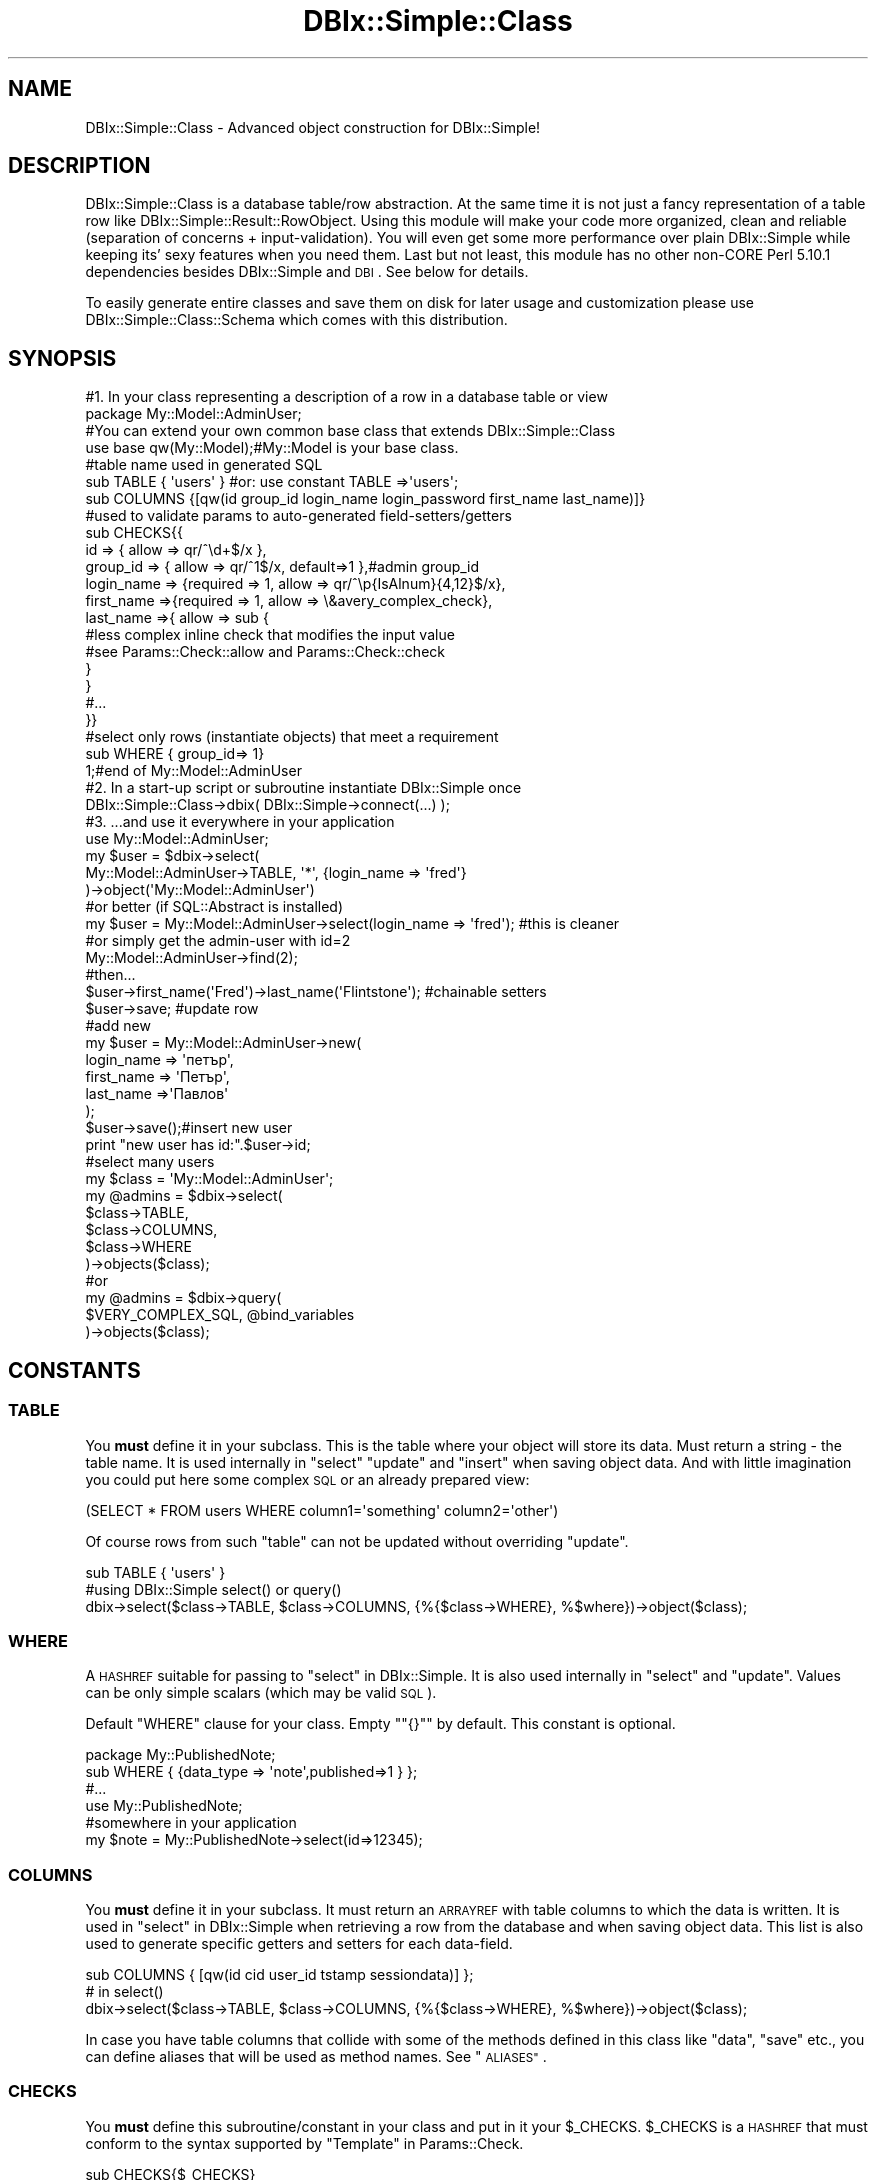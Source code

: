 .\" Automatically generated by Pod::Man 4.14 (Pod::Simple 3.40)
.\"
.\" Standard preamble:
.\" ========================================================================
.de Sp \" Vertical space (when we can't use .PP)
.if t .sp .5v
.if n .sp
..
.de Vb \" Begin verbatim text
.ft CW
.nf
.ne \\$1
..
.de Ve \" End verbatim text
.ft R
.fi
..
.\" Set up some character translations and predefined strings.  \*(-- will
.\" give an unbreakable dash, \*(PI will give pi, \*(L" will give a left
.\" double quote, and \*(R" will give a right double quote.  \*(C+ will
.\" give a nicer C++.  Capital omega is used to do unbreakable dashes and
.\" therefore won't be available.  \*(C` and \*(C' expand to `' in nroff,
.\" nothing in troff, for use with C<>.
.tr \(*W-
.ds C+ C\v'-.1v'\h'-1p'\s-2+\h'-1p'+\s0\v'.1v'\h'-1p'
.ie n \{\
.    ds -- \(*W-
.    ds PI pi
.    if (\n(.H=4u)&(1m=24u) .ds -- \(*W\h'-12u'\(*W\h'-12u'-\" diablo 10 pitch
.    if (\n(.H=4u)&(1m=20u) .ds -- \(*W\h'-12u'\(*W\h'-8u'-\"  diablo 12 pitch
.    ds L" ""
.    ds R" ""
.    ds C` ""
.    ds C' ""
'br\}
.el\{\
.    ds -- \|\(em\|
.    ds PI \(*p
.    ds L" ``
.    ds R" ''
.    ds C`
.    ds C'
'br\}
.\"
.\" Escape single quotes in literal strings from groff's Unicode transform.
.ie \n(.g .ds Aq \(aq
.el       .ds Aq '
.\"
.\" If the F register is >0, we'll generate index entries on stderr for
.\" titles (.TH), headers (.SH), subsections (.SS), items (.Ip), and index
.\" entries marked with X<> in POD.  Of course, you'll have to process the
.\" output yourself in some meaningful fashion.
.\"
.\" Avoid warning from groff about undefined register 'F'.
.de IX
..
.nr rF 0
.if \n(.g .if rF .nr rF 1
.if (\n(rF:(\n(.g==0)) \{\
.    if \nF \{\
.        de IX
.        tm Index:\\$1\t\\n%\t"\\$2"
..
.        if !\nF==2 \{\
.            nr % 0
.            nr F 2
.        \}
.    \}
.\}
.rr rF
.\" ========================================================================
.\"
.IX Title "DBIx::Simple::Class 3"
.TH DBIx::Simple::Class 3 "2014-08-02" "perl v5.32.0" "User Contributed Perl Documentation"
.\" For nroff, turn off justification.  Always turn off hyphenation; it makes
.\" way too many mistakes in technical documents.
.if n .ad l
.nh
.SH "NAME"
DBIx::Simple::Class \- Advanced object construction for DBIx::Simple!
.SH "DESCRIPTION"
.IX Header "DESCRIPTION"
DBIx::Simple::Class is a database table/row abstraction. At the same
time it is not just a fancy representation of a table row like
DBIx::Simple::Result::RowObject. Using this module will make your
code more organized, clean and reliable
(separation of concerns + input-validation).
You will even get some more performance over plain DBIx::Simple
while keeping its' sexy features when you need them. Last but not
least, this module has no other non-CORE Perl 5.10.1 dependencies besides
DBIx::Simple and \s-1DBI\s0. See below for details.
.PP
To easily generate entire classes and save them on disk for later usage
and customization please use DBIx::Simple::Class::Schema which comes
with this distribution.
.SH "SYNOPSIS"
.IX Header "SYNOPSIS"
.Vb 4
\&  #1. In your class representing a description of a row in a database table or view
\&  package My::Model::AdminUser;
\&  #You can extend your own common base class that extends DBIx::Simple::Class
\&  use base qw(My::Model);#My::Model is your base class.
\&
\&  #table name used in generated SQL
\&  sub TABLE { \*(Aqusers\*(Aq }  #or: use constant TABLE =>\*(Aqusers\*(Aq;
\&  
\&  sub COLUMNS {[qw(id group_id login_name login_password first_name last_name)]}
\&
\&  #used to validate params to auto\-generated field\-setters/getters 
\&  sub CHECKS{{
\&    id => { allow => qr/^\ed+$/x },
\&    group_id => { allow => qr/^1$/x, default=>1 },#admin group_id
\&    login_name => {required => 1, allow => qr/^\ep{IsAlnum}{4,12}$/x},
\&    first_name =>{required => 1, allow => \e&avery_complex_check},
\&    last_name =>{ allow => sub {
\&        #less complex inline check that modifies the input value
\&        #see Params::Check::allow and Params::Check::check
\&      }
\&    }
\&    #...
\&  }}
\&  
\&  #select only rows (instantiate objects) that meet a requirement
\&  sub WHERE { group_id=> 1} 
\&  
\&  1;#end of My::Model::AdminUser
\&
\&  #2. In a start\-up script or subroutine instantiate DBIx::Simple once
\&  DBIx::Simple::Class\->dbix( DBIx::Simple\->connect(...) );
\&
\&  #3. ...and use it everywhere in your application 
\&  use My::Model::AdminUser;
\&  my $user = $dbix\->select(
\&    My::Model::AdminUser\->TABLE, \*(Aq*\*(Aq, {login_name => \*(Aqfred\*(Aq}
\&  )\->object(\*(AqMy::Model::AdminUser\*(Aq)
\&  
\&  #or better (if SQL::Abstract is installed)
\&  my $user = My::Model::AdminUser\->select(login_name => \*(Aqfred\*(Aq); #this is cleaner
\&  
\&  #or simply get the admin\-user with id=2 
\&  My::Model::AdminUser\->find(2);
\&  
\&  #then...
\&  $user\->first_name(\*(AqFred\*(Aq)\->last_name(\*(AqFlintstone\*(Aq); #chainable setters
\&  $user\->save; #update row
\&  
\&  #add new
\&  my $user = My::Model::AdminUser\->new(
\&    login_name => \*(Aqпетър\*(Aq,
\&    first_name => \*(AqПетър\*(Aq,
\&    last_name =>\*(AqПавлов\*(Aq
\&  );
\&  $user\->save();#insert new user
\&  print "new user has id:".$user\->id;
\&  
\&  #select many users
\&  my $class = \*(AqMy::Model::AdminUser\*(Aq;
\&  my @admins = $dbix\->select(
\&    $class\->TABLE,
\&    $class\->COLUMNS,
\&    $class\->WHERE
\&  )\->objects($class);
\&  #or
\&  my @admins = $dbix\->query(
\&    $VERY_COMPLEX_SQL, @bind_variables
\&  )\->objects($class);
.Ve
.SH "CONSTANTS"
.IX Header "CONSTANTS"
.SS "\s-1TABLE\s0"
.IX Subsection "TABLE"
You \fBmust\fR define it in your subclass. This is the table where 
your object will store its data. Must return a string \- the table name. 
It is used  internally in \*(L"select\*(R" \*(L"update\*(R" and \*(L"insert\*(R" when saving object data.
And with little imagination you could put here some complex \s-1SQL\s0 or 
an already prepared view:
.PP
.Vb 1
\&  (SELECT * FROM users WHERE column1=\*(Aqsomething\*(Aq column2=\*(Aqother\*(Aq)
.Ve
.PP
Of course rows from such \*(L"table\*(R" can not be updated without overriding \*(L"update\*(R".
.PP
.Vb 3
\&  sub TABLE { \*(Aqusers\*(Aq }
\&  #using DBIx::Simple select() or query()
\&  dbix\->select($class\->TABLE, $class\->COLUMNS, {%{$class\->WHERE}, %$where})\->object($class);
.Ve
.SS "\s-1WHERE\s0"
.IX Subsection "WHERE"
A \s-1HASHREF\s0 suitable for passing to \*(L"select\*(R" in DBIx::Simple. 
It is also used  internally in \*(L"select\*(R" and \*(L"update\*(R". 
Values can be only simple scalars (which may be valid \s-1SQL\s0).
.PP
Default \f(CW\*(C`WHERE\*(C'\fR clause for your class. Empty "\f(CW\*(C`{}\*(C'\fR" by default.
This constant is optional.
.PP
.Vb 6
\&  package My::PublishedNote;
\&  sub WHERE { {data_type => \*(Aqnote\*(Aq,published=>1 } };
\&  #...
\&  use My::PublishedNote;
\&  #somewhere in your application
\&  my $note = My::PublishedNote\->select(id=>12345);
.Ve
.SS "\s-1COLUMNS\s0"
.IX Subsection "COLUMNS"
You \fBmust\fR define it in your subclass. 
It must return an \s-1ARRAYREF\s0 with table columns to which the data is written.
It is used  in \*(L"select\*(R" in DBIx::Simple when retrieving a row from the database 
and when saving object data. This list is also used to generate specific 
getters and setters for each data-field.
.PP
.Vb 3
\&  sub COLUMNS { [qw(id cid user_id tstamp sessiondata)] };
\&  # in select()
\&  dbix\->select($class\->TABLE, $class\->COLUMNS, {%{$class\->WHERE}, %$where})\->object($class);
.Ve
.PP
In case you have table columns that collide with some of the methods defined in this class like \*(L"data\*(R",
\&\*(L"save\*(R" etc., you can define aliases that will be used as method names. 
See \*(L"\s-1ALIASES\*(R"\s0.
.SS "\s-1CHECKS\s0"
.IX Subsection "CHECKS"
You \fBmust\fR define this subroutine/constant in your class and put in it your
\&\f(CW$_CHECKS\fR. 
\&\f(CW$_CHECKS\fR is a \s-1HASHREF\s0 that must conform to the syntax supported by \*(L"Template\*(R" in Params::Check.
.PP
.Vb 1
\&  sub CHECKS{$_CHECKS}
.Ve
.SS "\s-1PRIMARY_KEY\s0"
.IX Subsection "PRIMARY_KEY"
The column that will be used to uniquely recognise your object from others 
in the same table. Default: 'id'.
.PP
.Vb 3
\&    use constant PRIMARY_KEY => \*(Aqproduct_id\*(Aq;
\&    #or simply
\&    sub PRIMARY_KEY {\*(Aqproduct_id\*(Aq}
.Ve
.SS "\s-1ALIASES\s0"
.IX Subsection "ALIASES"
In case you have table columns that collide with some of the package methods like \*(L"data\*(R",
\&\*(L"save\*(R" etc., you can define aliases that will be used as method names.
.PP
You are free to define your own getters/setter for fields. They will not be overridden. 
All they need to do is to check the validity of the input and put the changed value in 
\&\f(CW\*(C`$self\->{data}\*(C'\fR.
.PP
.Vb 3
\&  #in you class
\&  package My::Collision;
\&  use base qw(DBIx::Simple::Class);
\&
\&  use constant TABLE   => \*(Aqcollision\*(Aq;
\&  use constant COLUMNS => [qw(id data)];
\&  use constant WHERE   => {};
\&  use constant ALIASES => {data => \*(Aqcolumn_data\*(Aq};
\&
\&  #CHECKS are on columns
\&  use constant CHECKS => {
\&    id   => {allow   => qr/^\ed+$/x},
\&    data => {default => \*(Aq\*(Aq,}           #that\*(Aqs ok
\&  };
\&  1;
\&  #usage
\&  my $coll = My::Collision\->new(data => \*(Aqsome text\*(Aq);
\&  #or
\&  my $coll = My::Collision\->query(\*(Aqselect * from collision where id=1\*(Aq);
\&  $coll\->column_data(\*(Aqchanged\*(Aq)\->save;
\&  #or
\&  $coll\->data(data=>\*(Aqchanged\*(Aq)\->save;
\&  #...
\&  $coll\->column_data; #returns \*(Aqchanged\*(Aq
.Ve
.SH "ATTRIBUTES"
.IX Header "ATTRIBUTES"
.SS "dbix"
.IX Subsection "dbix"
This is a class attribute, shared among all subclasses of DBIx::Simple::Class. 
This is an DBIx::Simple instance and (as you guessed) provides direct access
to the current DBIx::Simple instance (with SQL::Abstract support eventually :)).
.PP
Copy/paste/override this method in your base classes
if you need more instances/connections per application.
This is already done for you if you used DBIx::Simple::Class::Schema to generate
your schema and table classes.
.PP
.Vb 2
\&  My\->dbix( DBIx::Simple\->connect($bar_dsn) );
\&  Your\->dbix( DBIx::Simple\->connect($foo_dsn) );
\&  
\&  #later in My::Note
\&  $self\->dbix\->query(...); #$bar_dsn instance
\&  #or
\&  _\|_PACKAGE_\|_\->dbix\->query(...); #$bar_dsn instance
\&  
\&  #in Your::Note...
\&  $self\->dbix\->query(...); #$foo_dsn instance
.Ve
.SS "dbh"
.IX Subsection "dbh"
Shortcut for \f(CW\*(C`$self\->dbix\->dbh\*(C'\fR.
.SS "\s-1DEBUG\s0"
.IX Subsection "DEBUG"
Flag to enable/disable debug warnings and prepared \s-1SQL\s0 dumps. 
 Influences all DBIx::Simple::Class subclasses.
.PP
.Vb 5
\&  DBIx::Simple::Class\->DEBUG(1);
\&  My::Note\->find(2)\->title(\*(AqBetter Title\*(Aq)\->save;
\&  # see in the log what methods are generated for your columns
\&  #and what SQL is thrown to the database.
\&  DBIx::Simple::Class\->DEBUG(0);#enough
.Ve
.SS "\s-1QUOTE_IDENTIFIERS\s0"
.IX Subsection "QUOTE_IDENTIFIERS"
Class attribute. If set to a true value your columns and table names will 
be quoted upon first instantiation of your subclass. When you call
 \f(CW\*(C`$self\->TABLE\*(C'\fR it will return a quoted table-name using 
 \*(L"quote_identifier\*(R" in \s-1DBI\s0. Same will happen with \*(L"\s-1COLUMNS\*(R"\s0 and \*(L"\s-1WHERE\*(R"\s0.
 This is needed when you have tables and columns with invalid identifier names.
.PP
.Vb 5
\&  package MyGoups;
\&  use base \*(AqDBIx::Simple::Class\*(Aq;  
\&  sub TABLE {\*(Aqmy groups\*(Aq}#problem \- invalid identifier name
\&  sub COLUMNS {[\*(Aqid\*(Aq,\*(Aqgroup\*(Aq]}#problem \- collides with \*(Aqgroup by\*(Aq
\&  _\|_PACKAGE_\|_\->QUOTE_IDENTIFIERS(1);#no problem now
\&  
\&  #just works
\&  MyGoups\->find(2)\->group(\*(Aqname_second\*(Aq)\->update;
.Ve
.SS "is_base_class"
.IX Subsection "is_base_class"
Class attribute.
Returns true if the class on which is called is a direct child of
DBIx::Simple::Class.
.PP
Using this method we decide to \*(L"\s-1BUILD\*(R"\s0 or not build a class before
instanciating it. We also use it to call \*(L"query\*(R" in DBIx::Simple
instead of \*(L"query\*(R" in DBIx::Simple::Class when appropriate.
See \*(L"query\*(R" in DBIx::Simple::Class.
.SH "METHODS"
.IX Header "METHODS"
.SS "new"
.IX Subsection "new"
Constructor.  
Accessors listed in \s-1COLUMNS\s0 are generated on first object construction. 
On any subsequent call field-accessors are not generated. 
Accepts named parameters or a \s-1HASHREF\s0 containing named parameters.
Sets the passed parameters as fields (if they exist) as column names.
.PP
.Vb 4
\&  my $user = My::User\->new(
\&    login_name => \*(Aqfred\*(Aq,
\&    first_name => \*(AqFred\*(Aq,
\&    last_name =>\*(AqFlintstone\*(Aq);
\&  
\&  my $user = My::User\->new({
\&    login_name => \*(Aqfred\*(Aq,
\&    first_name => \*(AqFred\*(Aq,
\&    last_name =>\*(AqFlintstone\*(Aq
\&  });#HASHREF accepted too
.Ve
.SS "new_from_dbix_simple"
.IX Subsection "new_from_dbix_simple"
A constructor called in \*(L"object\*(R" in DBIx::Simple and 
\&\*(L"objects\*(R" in DBIx::Simple. Basically makes the same as \f(CW\*(C`new()\*(C'\fR without 
checking the validity of the field values since they come from the 
database and should be valid. 
You will never ever need to call this directly but this example is provided 
to show how the DBIx::Simple::Class interacts with DBIx::Simple. 
See \*(L"Advanced_object_construction\*(R" in DBIx::Simple.
.PP
.Vb 1
\&  my $class = \*(AqMy::Model::AdminUser\*(Aq;
\&  
\&  #  ARRAY (context aware)
\&  my @admins = $dbix\->select(
\&    $class\->TABLE,
\&    $class\->COLUMNS,
\&    $class\->WHERE
\&  )\->objects($class);
\&  
\&  #  ARRAYREF (context aware)
\&  my $admins = $dbix\->select(
\&    $class\->TABLE,
\&    $class\->COLUMNS,
\&    $class\->WHERE
\&  )\->objects($class);
\&  
\&  #one row
\&  my $admin = $class\->select(id=>123});#see below
\&  
\&  My::User\->query(\*(AqSELECT * FROM users WHERE id=?\*(Aq,22)\->login_name;
\&
\&  #The above is about 3 times faster than this below
\&  $dbix\->query(\*(AqSELECT * FROM users WHERE id=?\*(Aq,2)
\&            \->object(\*(Aq:RowObject\*(Aq)\->login_name;
.Ve
.SS "\s-1BUILD\s0"
.IX Subsection "BUILD"
Class method. 
This is your real class builder. It is called in constructors only once before bless.
 It creates your accessors. Quotes identifiers if needed. You can inject your logic here 
 if you override this method. In your \f(CW\*(C`BUILD\*(C'\fR do not forget to call 
\&\f(CW\*(C`$class\->SUPER::BUILD\*(C'\fR. Take a look at the source of this class to make 
sure what exactly you need to do. You can also call this method at the end
of your class definition. It will not be called again.
.PP
.Vb 4
\&  package User;
\&  # your declarations here
\&  _\|_PACKAGE_\|_\->BUILD();
\&  1;
.Ve
.SS "query"
.IX Subsection "query"
Context aware constructor. Very convenient to use with named queries. 
Accepts exactly the same arguments as \*(L"query\*(R" in DBIx::Simple.
Depending on context fetches and returns an instance or \fIfetches and returns a list\fR 
of instances of your class on success.
Returns \f(CW\*(C`undef\*(C'\fR otherwise.
.PP
.Vb 3
\&  my $user = My::User\->query(
\&    \*(AqSELECT \*(Aq . join (\*(Aq,\*(Aq,My::User\->COLUMNS)
\&    . \*(Aq FROM \*(Aq . My::User\->TABLE.\*(Aq WHERE id=? and disabled=?\*(Aq, 12345, 0);
\&  
\&  #or
\&  my $sql = My::User\->SQL(\*(AqA_COMPLEX_SELECT\*(Aq). \*(Aq AND id=?\*(Aq
\&  my $user = My::User\->query($sql,12345)
\&  
\&  #or...
\&  my $sql = \*(AqSELECT * FROM users WHERE country_id=?\*(Aq;
\&  #same as $dbix\->query($sql,\*(Aqfr\*(Aq)\->objects(\*(AqMy::User\*(Aq);
\&  my @french_users = My::User\->query($sql,\*(Aqfr\*(Aq);
\&
\&  #same as $dbix\->query($sql,\*(Aqfr\*(Aq)\->object(\*(AqMy::User\*(Aq);
\&  my $french_user = My::User\->query($sql,\*(Aqfr\*(Aq);
.Ve
.PP
If used by your base class this method does not create a new instance.
In this case it is the same as calling \*(L"query\*(R" in DBIx::Simple.
See examples in the distribution directory.
.PP
.Vb 9
\&  use My;#your base class
\&  My\->query(qq|
\&      CREATE TABLE IF NOT EXISTS groups(
\&        id INTEGER PRIMARY KEY AUTOINCREMENT,
\&        group_name VARCHAR(12),
\&        "foo\-bar" VARCHAR(13),
\&        data TEXT
\&        )
\&  |);
.Ve
.SS "select"
.IX Subsection "select"
Context aware constructor. Does the same as
\&\f(CW\*(C`$dbix\->select($table,$columns,$where)\->object($class)\*(C'\fR. 
Note that SQL::Abstract \fBmust be installed\fR. This is the only method 
that requires it. Have in mind that our \*(L"query\*(R" is faster than this 
and you can use named queries via \*(L"\s-1SQL\*(R"\s0.
.PP
Instantiates an object or list of objects depending on context. 
Executes an \s-1SQL\s0 query based on the parameters. 
These parameters are used to construct the \f(CW\*(C`WHERE\*(C'\fR clause for the \s-1SQL\s0 \f(CW\*(C`SELECT\*(C'\fR 
statement. Prepends the class \*(L"\s-1WHERE\*(R"\s0 clause defined by you to the parameters. 
If a row is found, puts it in \*(L"data\*(R".
.PP
.Vb 2
\&    # Build your WHERE using an SQL::Abstract structure:
\&    my $user = MYDLjE::M::User\->select(id => $user_id);
.Ve
.SS "create"
.IX Subsection "create"
.Vb 4
\&  my $note = MyNote\->create(
\&      title=>\*(AqMy Title\*(Aq,
\&      description =>\*(AqThis is a great story.\*(Aq
\&    );
.Ve
.PP
Inserts a new record and returns the new object.
.SS "select_by_pk"
.IX Subsection "select_by_pk"
Constructor. 
Retrieves  a row from the \*(L"\s-1TABLE\*(R"\s0 by \*(L"\s-1PRIMARY_KEY\*(R"\s0. 
Returns an instance of your class. 
If the underlying database query was not succesfull \*(L"data\*(R" will return undef.
.PP
.Vb 5
\&    my $user = My::User\->select_by_pk(1234);
\&    unless($user\->data){
\&      $user\->data(name=>\*(AqFred Flintstone\*(Aq, username=>\*(Aqfred\*(Aq );
\&      my $id = $user\->insert();
\&    }
.Ve
.SS "find"
.IX Subsection "find"
An alias for \*(L"select_by_pk\*(R".
.PP
.Vb 1
\&    my $user = My::User\->find(1234);
.Ve
.SS "data"
.IX Subsection "data"
Common getter/setter for all \*(L"\s-1COLUMNS\*(R"\s0. 
Uses internally the specific field getter/setter for each field.
Returns a \s-1HASHREF\s0 \- name/value pairs of the fields.
.PP
.Vb 4
\&  $self\->data(title=>\*(AqMy Title\*(Aq, description =>\*(AqThis is a great story.\*(Aq);
\&  my $hash = $self\->data;
\&  #or
\&  $self\->data($self\->dbix\->select(TABLE, COLUMNS, $where)\->hash);
.Ve
.SS "save"
.IX Subsection "save"
Intelligent saver. If the object is fresh 
( not instantiated via \*(L"new_from_dbix_simple\*(R" and \*(L"select\*(R") prepares and 
executes an \f(CW\*(C`INSERT\*(C'\fR statement, otherwise preforms an \f(CW\*(C`UPDATE\*(C'\fR. 
\&\*(L"\s-1TABLE\*(R"\s0 and \*(L"\s-1COLUMNS\*(R"\s0 are used to construct the \s-1SQL.\s0 
Optionally accepts a \s-1HASH\s0 or \s-1HASHREF\s0 with column/values pairs.
\&\*(L"data\*(R" is stored as a row in \*(L"\s-1TABLE\*(R"\s0.
Returns the value of the internally performed operation. See below.
.PP
.Vb 9
\&  my $note = MyNote\->new(title=>\*(AqMy Title\*(Aq, description =>\*(AqThis is a great story.\*(Aq);
\&  #do something more...
\&  my $id = $note\->save; #insert
\&  #later..
\&  my $ok = $note\->title(\*(AqYour Title\*(Aq)\->save;#update
\&  $note\->save(description=>$note\->description.\*(Aq.. I forgot something\*(Aq);
\&  #add new record from a web\-form
\&  MyNote\->new\->save($validated_form_data);
\&  MyNote\->new($validated_form_data)\->save();
.Ve
.SS "insert"
.IX Subsection "insert"
Used internally in \*(L"save\*(R". Can be used when you are sure your object is 
not present in the table. Returns the value of the object's \*(L"\s-1PRIMARY_KEY\*(R"\s0
on success. See \*(L"last_insert_id\*(R" in DBIx::Simple.
.PP
.Vb 6
\&    my $note = MyNote\->new(
\&      title=>\*(AqMy Title\*(Aq,
\&      description =>\*(AqThis is a great story.\*(Aq
\&    );
\&    #do something more...
\&    my $last_insert_id = $note\->insert;
.Ve
.SS "update"
.IX Subsection "update"
Used internally in \*(L"save\*(R". Can be used when you are sure your object is 
retrieved from the table. Returns true on success.
.PP
.Vb 6
\&  use My::Model::AdminUser;
\&  my $user = $dbix\->query(
\&    \*(AqSELECT * FROM users WHERE login_name=?\*(Aq, \*(Aqfred\*(Aq
\&  )\->object(\*(AqMy::Model::AdminUser\*(Aq)
\&  $user\->first_name(\*(AqFred\*(Aq)\->last_name(\*(AqFlintstone\*(Aq);
\&  $user\->update;
.Ve
.SS "delete"
.IX Subsection "delete"
There is no \f(CW\*(C`delete\*(C'\fR method. This is on purpose. 
You may have different notions of \f(CW\*(C`delete()\*(C'\fR.
.PP
For each of your subclasses or in one base class for your project that 
inherits from DBIx::Simple::Class you can define your \f(CW\*(C`delete()\*(C'\fR method. 
It's easy.
.PP
.Vb 2
\&  package My::Model
\&  use base qw(DBIx::Simple::Class);
\&  
\&  sub delete {
\&    my $self = shift;
\&    my $pk = $self\->PRIMARY_KEY;
\&    $self\->dbix\->query(\*(AqDELETE FROM \*(Aq.$self\->TABLE." WHERE $pk=?", $self\->$pk);
\&  }
\&  #...
\&  
\&  package My::Model::User
\&  use base qw(My::Model);
\&  sub WHERE { deleted => 0 }
\&  #...
\&  #a different deleting
\&  sub delete {
\&    $_[0]\->deleted(1)\->update;#set deleted column to 1
\&  }
\&  1;
\&  
\&  #explicit suicide
\&  $user\->dbix\->query(\*(AqDELETE FROM users WHERE id=?\*(Aq,$user\->id);
\&  #resurrect
\&  $user\->insert;
.Ve
.SS "\s-1SQL\s0"
.IX Subsection "SQL"
A getter/setter for custom \s-1SQL\s0 code (named queries).
.PP
Class method. 
You can add key/value pairs in your class and then use them in your application.
The values can be simple strings or subroutine references.
There are already some pre-made entries in DBIx::Simple::Class that you can 
use as example implementations. Look at the source for details.
The subroutine references are executed/evaluated only once and their output is 
cached for performance.
.PP
.Vb 3
\&  package My::SiteUser;
\&  use base qw(My::User);#a subclass of DBIx::Simple::Class or My
\&  sub WHERE { {disabled => 0, group_id => 2} }
\&  
\&  #these could be very complex and retrieved from a file where you keep them!
\&  _\|_PACKAGE_\|_\->SQL(
\&    GUEST => \*(AqSELECT * FROM users WHERE login_name = \e\*(Aqguest\e\*(Aq\*(Aq,
\&    DISABLED => sub{
\&        \*(AqSELECT * FROM\*(Aq._\|_PACKAGE_\|_\->TABLE.\*(Aq WHERE disabled=?\*(Aq;
\&    }
\&    LAST_N_REGISTERED => _\|_PACKAGE_\|_\->SQL(\*(AqSELECT\*(Aq)
\&        .\*(Aq order by id desc LIMIT ?, ?\*(Aq
\&  );
\&
\&  1;
\&  # in your application
\&  $SU =\*(AqMy::SiteUser\*(Aq;
\&  my $guest = $SU\->query($SU\->SQL(\*(AqGUEST\*(Aq));
\&  my @members = $SU\->query($SU\->SQL(\*(AqSELECT\*(Aq));#allll ;)
\&  my @disabled = $SU\->query($SU\->SQL(\*(AqDISABLED\*(Aq), 1);
\&  my @enabled = $SU\->query($SU\->SQL(\*(AqDISABLED\*(Aq), 0);
.Ve
.SS "\s-1SQL_LIMIT\s0"
.IX Subsection "SQL_LIMIT"
Produces and returns a \s-1LIMIT\s0 clause \s-1SQL\s0 piece.
Currently only MySQL, PostgreSQL and SQLite are supported but writing 
your own should be fairly easy. See SQL::Abstract::Limit.
.PP
.Vb 5
\&  # LIMIT 2
\&  my $two_users = $dbix\->query(
\&    $CLASS\->SQL(\*(AqSELECT\*(Aq). \*(AqAND group_id=? ORDER BY id ASC \*(Aq.$CLASS\->SQL_LIMIT(2),
\&    $group\->id
\&  )\->objects($CLASS);
\&  
\&  # LIMIT 2 OFFSET 2
\& my $second_two_users = $dbix\->query(
\&    $CLASS\->SQL(\*(AqSELECT\*(Aq). \*(AqAND group_id=? ORDER BY id ASC \*(Aq.$CLASS\->SQL_LIMIT(2,2), 
\&    $group\->id
\&  )\->objects($CLASS);
\&
\&  # LIMIT 2 OFFSET 4
\& my $third_two_users = $dbix\->query(
\&    $CLASS\->SQL(\*(AqSELECT\*(Aq). \*(AqAND group_id=? ORDER BY id ASC \*(Aq.$CLASS\->SQL_LIMIT(2,4), 
\&    $group\->id
\&  )\->objects($CLASS);
.Ve
.SH "EXAMPLES"
.IX Header "EXAMPLES"
Please look at the test file \f(CW\*(C`t/01\-dbix\-simple\-class.t\*(C'\fR of the distribution 
for a wealth of examples.
.SH "AUTHOR"
.IX Header "AUTHOR"
Красимир Беров, \f(CW\*(C`<berov at cpan.org>\*(C'\fR
.SH "CREDITS"
.IX Header "CREDITS"
Jos Boumans for Params::Check
.PP
Juerd Waalboer for DBIx::Simple
.PP
Nate Wiger  and all contributors for SQL::Abstract
.SH "DEPENDENCIES"
.IX Header "DEPENDENCIES"
DBIx::Simple, \s-1DBI\s0, DBD::SQLite (for running tests only)
.SH "BUGS"
.IX Header "BUGS"
Please report any bugs or feature requests to 
<https://github.com/kberov/DBIx\*(--Simple\-\-Class/issues>. 
I will be notified, and then you'll
automatically be notified of progress on your bug as I make changes.
.SH "SUPPORT"
.IX Header "SUPPORT"
You can find documentation for this module with the perldoc command.
.PP
.Vb 1
\&    perldoc DBIx::Simple::Class
.Ve
.PP
You can also look for information at:
.IP "\(bu" 4
The project wiki
.Sp
<https://github.com/kberov/DBIx\*(--Simple\-\-Class/wiki>
.IP "\(bu" 4
AnnoCPAN: Annotated \s-1CPAN\s0 documentation
.Sp
<http://annocpan.org/dist/DBIx\-Simple\-Class>
.IP "\(bu" 4
\&\s-1CPAN\s0 Ratings
.Sp
<http://cpanratings.perl.org/d/DBIx\-Simple\-Class>
.IP "\(bu" 4
Search \s-1CPAN\s0
.Sp
<http://search.cpan.org/dist/DBIx\-Simple\-Class/>
.SH "SEE ALSO"
.IX Header "SEE ALSO"
DBIx::Simple, Params::Check and \s-1DBI\s0 are used directly and we depend on them.
 SQL::Abstract is nice to have but not mandatory.
The modules below are used to cherry-pick ideas and re-implement some of them
in this package.
.PP
DBIx::Simple::Result::RowObject, DBIx::Simple::OO,
Ima::DBI, DBIx::Class, Data::ObjectDriver,Class::DBI, 
Class::DBI::Lite
<https://github.com/kberov/MYDLjE>
.PP
To easily generate entire classes and save them on disk for later usage
and customization please use DBIx::Simple::Class::Schema which comes
with this distribution.
.PP
To use the functionalities provided by this distribution
in a Mojolicious application try Mojolicious::Plugin::DSC.
.SH "LICENSE AND COPYRIGHT"
.IX Header "LICENSE AND COPYRIGHT"
Copyright 2012 \- 2013 Красимир Беров (Krasimir Berov).
.PP
This program is free software, you can redistribute it and/or modify it under
the terms of the Artistic License version 2.0.
.PP
See http://www.opensource.org/licenses/artistic\-license\-2.0 for more information.
